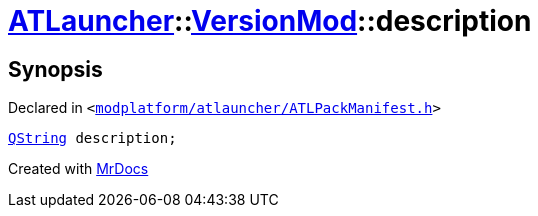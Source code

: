 [#ATLauncher-VersionMod-description]
= xref:ATLauncher.adoc[ATLauncher]::xref:ATLauncher/VersionMod.adoc[VersionMod]::description
:relfileprefix: ../../
:mrdocs:


== Synopsis

Declared in `&lt;https://github.com/PrismLauncher/PrismLauncher/blob/develop/launcher/modplatform/atlauncher/ATLPackManifest.h#L109[modplatform&sol;atlauncher&sol;ATLPackManifest&period;h]&gt;`

[source,cpp,subs="verbatim,replacements,macros,-callouts"]
----
xref:QString.adoc[QString] description;
----



[.small]#Created with https://www.mrdocs.com[MrDocs]#
